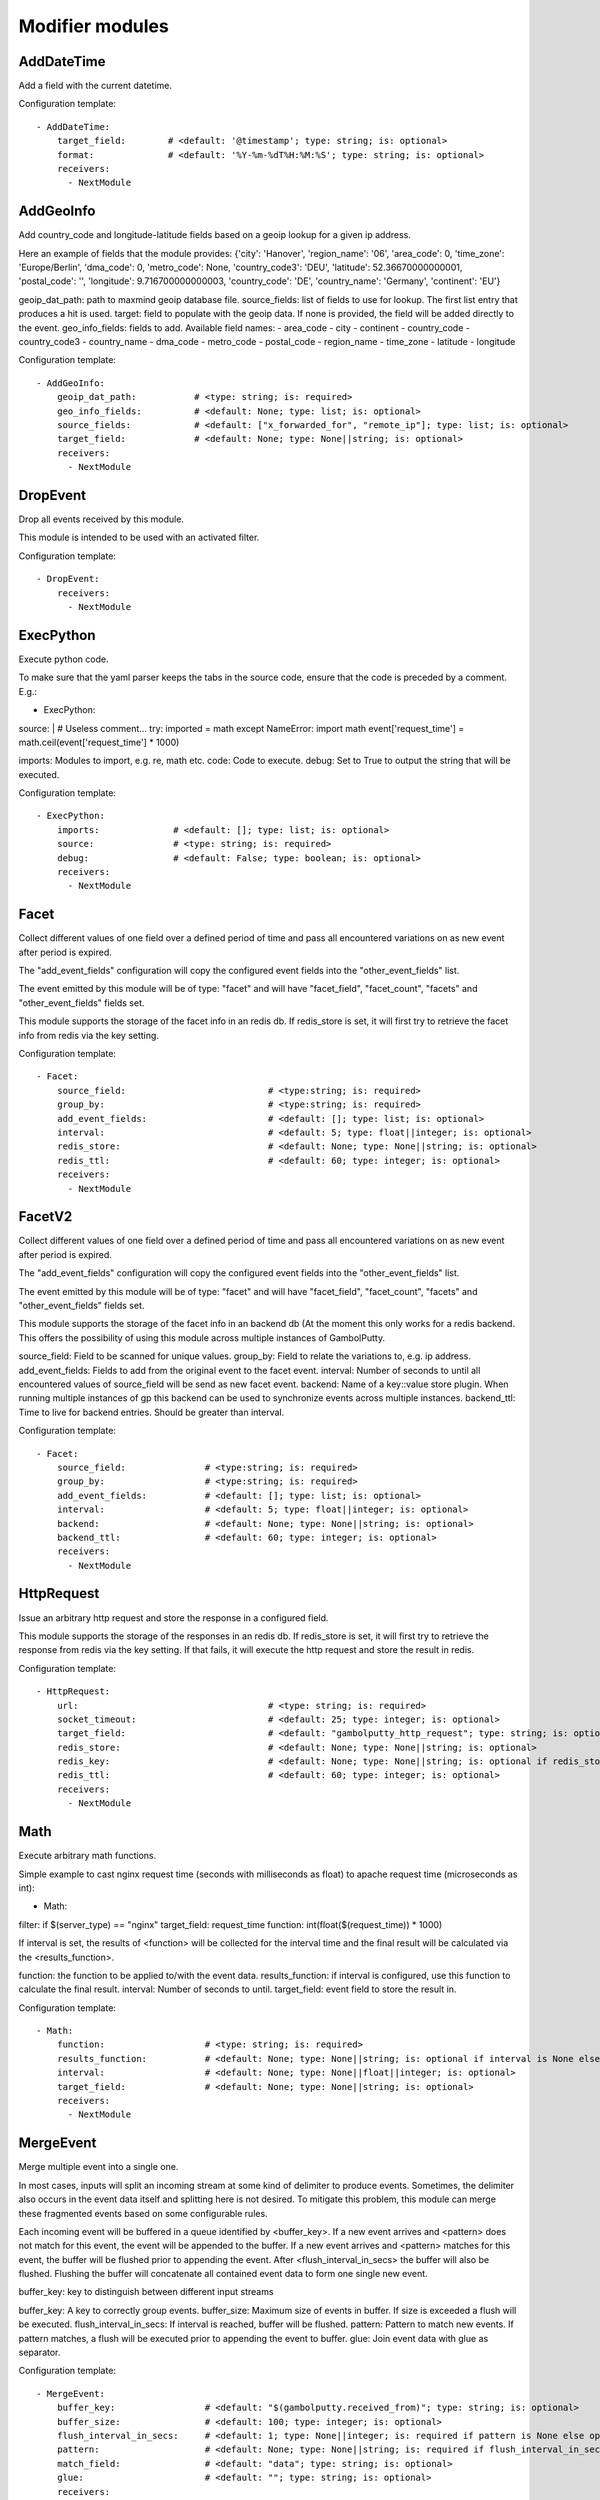 .. _Modifier:

Modifier modules
================

AddDateTime
-----------

Add a field with the current datetime.

Configuration template:

::

    - AddDateTime:
        target_field:        # <default: '@timestamp'; type: string; is: optional>
        format:              # <default: '%Y-%m-%dT%H:%M:%S'; type: string; is: optional>
        receivers:
          - NextModule


AddGeoInfo
----------

Add country_code and longitude-latitude fields based  on a geoip lookup for a given ip address.

Here an example of fields that the module provides:
{'city': 'Hanover', 'region_name': '06', 'area_code': 0, 'time_zone': 'Europe/Berlin', 'dma_code': 0, 'metro_code': None, 'country_code3': 'DEU', 'latitude': 52.36670000000001, 'postal_code': '', 'longitude': 9.716700000000003, 'country_code': 'DE', 'country_name': 'Germany', 'continent': 'EU'}

geoip_dat_path: path to maxmind geoip database file.
source_fields: list of fields to use for lookup. The first list entry that produces a hit is used.
target: field to populate with the geoip data. If none is provided, the field will be added directly to the event.
geo_info_fields: fields to add. Available field names:
- area_code
- city
- continent
- country_code
- country_code3
- country_name
- dma_code
- metro_code
- postal_code
- region_name
- time_zone
- latitude
- longitude

Configuration template:

::

    - AddGeoInfo:
        geoip_dat_path:           # <type: string; is: required>
        geo_info_fields:          # <default: None; type: list; is: optional>
        source_fields:            # <default: ["x_forwarded_for", "remote_ip"]; type: list; is: optional>
        target_field:             # <default: None; type: None||string; is: optional>
        receivers:
          - NextModule


DropEvent
---------

Drop all events received by this module.

This module is intended to be used with an activated filter.

Configuration template:

::

    - DropEvent:
        receivers:
          - NextModule


ExecPython
----------

Execute python code.

To make sure that the yaml parser keeps the tabs in the source code, ensure that the code is preceded by a comment.
E.g.:

- ExecPython:
source: |
# Useless comment...
try:
imported = math
except NameError:
import math
event['request_time'] = math.ceil(event['request_time'] * 1000)

imports: Modules to import, e.g. re, math etc.
code: Code to execute.
debug: Set to True to output the string that will be executed.

Configuration template:

::

    - ExecPython:
        imports:              # <default: []; type: list; is: optional>
        source:               # <type: string; is: required>
        debug:                # <default: False; type: boolean; is: optional>
        receivers:
          - NextModule


Facet
-----

Collect different values of one field over a defined period of time and pass all
encountered variations on as new event after period is expired.

The "add_event_fields" configuration will copy the configured event fields into the "other_event_fields" list.

The event emitted by this module will be of type: "facet" and will have "facet_field",
"facet_count", "facets" and "other_event_fields" fields set.

This module supports the storage of the facet info in an redis db. If redis_store is set,
it will first try to retrieve the facet info from redis via the key setting.

Configuration template:

::

    - Facet:
        source_field:                           # <type:string; is: required>
        group_by:                               # <type:string; is: required>
        add_event_fields:                       # <default: []; type: list; is: optional>
        interval:                               # <default: 5; type: float||integer; is: optional>
        redis_store:                            # <default: None; type: None||string; is: optional>
        redis_ttl:                              # <default: 60; type: integer; is: optional>
        receivers:
          - NextModule


FacetV2
-------

Collect different values of one field over a defined period of time and pass all
encountered variations on as new event after period is expired.

The "add_event_fields" configuration will copy the configured event fields into the "other_event_fields" list.

The event emitted by this module will be of type: "facet" and will have "facet_field",
"facet_count", "facets" and "other_event_fields" fields set.

This module supports the storage of the facet info in an backend db (At the moment this only works for a redis backend.
This offers the possibility of using this module across multiple instances of GambolPutty.

source_field: Field to be scanned for unique values.
group_by: Field to relate the variations to, e.g. ip address.
add_event_fields: Fields to add from the original event to the facet event.
interval: Number of seconds to until all encountered values of source_field will be send as new facet event.
backend: Name of a key::value store plugin. When running multiple instances of gp this backend can be used to
synchronize events across multiple instances.
backend_ttl: Time to live for backend entries. Should be greater than interval.

Configuration template:

::

    - Facet:
        source_field:               # <type:string; is: required>
        group_by:                   # <type:string; is: required>
        add_event_fields:           # <default: []; type: list; is: optional>
        interval:                   # <default: 5; type: float||integer; is: optional>
        backend:                    # <default: None; type: None||string; is: optional>
        backend_ttl:                # <default: 60; type: integer; is: optional>
        receivers:
          - NextModule


HttpRequest
-----------

Issue an arbitrary http request and store the response in a configured field.

This module supports the storage of the responses in an redis db. If redis_store is set,
it will first try to retrieve the response from redis via the key setting.
If that fails, it will execute the http request and store the result in redis.

Configuration template:

::

    - HttpRequest:
        url:                                    # <type: string; is: required>
        socket_timeout:                         # <default: 25; type: integer; is: optional>
        target_field:                           # <default: "gambolputty_http_request"; type: string; is: optional>
        redis_store:                            # <default: None; type: None||string; is: optional>
        redis_key:                              # <default: None; type: None||string; is: optional if redis_store is None else required>
        redis_ttl:                              # <default: 60; type: integer; is: optional>
        receivers:
          - NextModule


Math
----

Execute arbitrary math functions.

Simple example to cast nginx request time (seconds with milliseconds as float) to apache request time
(microseconds as int):

- Math:
filter: if $(server_type) == "nginx"
target_field: request_time
function: int(float($(request_time)) * 1000)

If interval is set, the results of <function> will be collected for the interval time and the final result
will be calculated via the <results_function>.

function: the function to be applied to/with the event data.
results_function: if interval is configured, use this function to calculate the final result.
interval: Number of seconds to until.
target_field: event field to store the result in.

Configuration template:

::

    - Math:
        function:                   # <type: string; is: required>
        results_function:           # <default: None; type: None||string; is: optional if interval is None else required>
        interval:                   # <default: None; type: None||float||integer; is: optional>
        target_field:               # <default: None; type: None||string; is: optional>
        receivers:
          - NextModule


MergeEvent
----------

Merge multiple event into a single one.

In most cases, inputs will split an incoming stream at some kind of delimiter to produce events.
Sometimes, the delimiter also occurs in the event data itself and splitting here is not desired.
To mitigate this problem, this module can merge these fragmented events based on some configurable rules.

Each incoming event will be buffered in a queue identified by <buffer_key>.
If a new event arrives and <pattern> does not match for this event, the event will be appended to the buffer.
If a new event arrives and <pattern> matches for this event, the buffer will be flushed prior to appending the event.
After <flush_interval_in_secs> the buffer will also be flushed.
Flushing the buffer will concatenate all contained event data to form one single new event.

buffer_key: key to distinguish between different input streams

buffer_key: A key to correctly group events.
buffer_size: Maximum size of events in buffer. If size is exceeded a flush will be executed.
flush_interval_in_secs: If interval is reached, buffer will be flushed.
pattern: Pattern to match new events. If pattern matches, a flush will be executed prior to appending the event to buffer.
glue: Join event data with glue as separator.

Configuration template:

::

    - MergeEvent:
        buffer_key:                 # <default: "$(gambolputty.received_from)"; type: string; is: optional>
        buffer_size:                # <default: 100; type: integer; is: optional>
        flush_interval_in_secs:     # <default: 1; type: None||integer; is: required if pattern is None else optional>
        pattern:                    # <default: None; type: None||string; is: required if flush_interval_in_secs is None else optional>
        match_field:                # <default: "data"; type: string; is: optional>
        glue:                       # <default: ""; type: string; is: optional>
        receivers:
          - NextModule


Permutate
---------

Creates successive len('target_fields') length permutations of elements in 'source_field'.

To add some context data to each emitted event 'context_data_field' can specify a field
containing a dictionary with the values of 'source_field' as keys.

Configuration template:

::

    - Permutate:
        source_field:                   # <type: string; is: required>
        target_fields:                  # <type: list; is: required>
        context_data_field:             # <default: ""; type:string; is: optional>
        context_target_mapping:         # <default: {}; type: dict; is: optional if context_data_field == "" else required>
        receivers:
          - NextModule